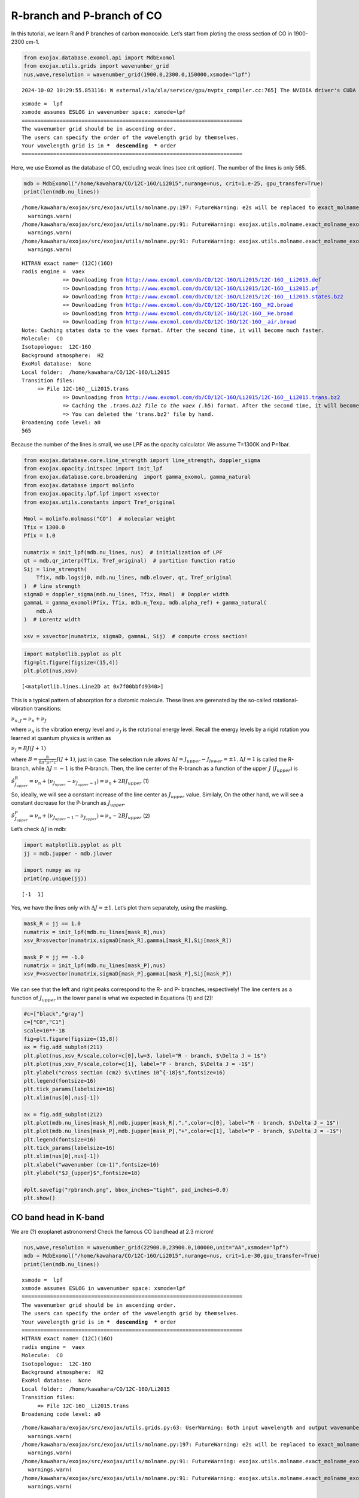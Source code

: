 R-branch and P-branch of CO
===========================

In this tutorial, we learn R and P branches of carbon monooxide. Let’s
start from ploting the cross section of CO in 1900-2300 cm-1.

.. code:: ipython3

    from exojax.database.exomol.api import MdbExomol
    from exojax.utils.grids import wavenumber_grid
    nus,wave,resolution = wavenumber_grid(1900.0,2300.0,150000,xsmode="lpf")


.. parsed-literal::

    2024-10-02 10:29:55.853116: W external/xla/xla/service/gpu/nvptx_compiler.cc:765] The NVIDIA driver's CUDA version is 12.2 which is older than the ptxas CUDA version (12.6.20). Because the driver is older than the ptxas version, XLA is disabling parallel compilation, which may slow down compilation. You should update your NVIDIA driver or use the NVIDIA-provided CUDA forward compatibility packages.


.. parsed-literal::

    xsmode =  lpf
    xsmode assumes ESLOG in wavenumber space: xsmode=lpf
    ======================================================================
    The wavenumber grid should be in ascending order.
    The users can specify the order of the wavelength grid by themselves.
    Your wavelength grid is in ***  descending  *** order
    ======================================================================


Here, we use Exomol as the database of CO, excluding weak lines (see
crit option). The number of the lines is only 565.

.. code:: ipython3

    mdb = MdbExomol("/home/kawahara/CO/12C-16O/Li2015",nurange=nus, crit=1.e-25, gpu_transfer=True)
    print(len(mdb.nu_lines))


.. parsed-literal::

    /home/kawahara/exojax/src/exojax/utils/molname.py:197: FutureWarning: e2s will be replaced to exact_molname_exomol_to_simple_molname.
      warnings.warn(
    /home/kawahara/exojax/src/exojax/utils/molname.py:91: FutureWarning: exojax.utils.molname.exact_molname_exomol_to_simple_molname will be replaced to radis.api.exomolapi.exact_molname_exomol_to_simple_molname.
      warnings.warn(
    /home/kawahara/exojax/src/exojax/utils/molname.py:91: FutureWarning: exojax.utils.molname.exact_molname_exomol_to_simple_molname will be replaced to radis.api.exomolapi.exact_molname_exomol_to_simple_molname.
      warnings.warn(


.. parsed-literal::

    HITRAN exact name= (12C)(16O)
    radis engine =  vaex
    		 => Downloading from http://www.exomol.com/db/CO/12C-16O/Li2015/12C-16O__Li2015.def
    		 => Downloading from http://www.exomol.com/db/CO/12C-16O/Li2015/12C-16O__Li2015.pf
    		 => Downloading from http://www.exomol.com/db/CO/12C-16O/Li2015/12C-16O__Li2015.states.bz2
    		 => Downloading from http://www.exomol.com/db/CO/12C-16O/12C-16O__H2.broad
    		 => Downloading from http://www.exomol.com/db/CO/12C-16O/12C-16O__He.broad
    		 => Downloading from http://www.exomol.com/db/CO/12C-16O/12C-16O__air.broad
    Note: Caching states data to the vaex format. After the second time, it will become much faster.
    Molecule:  CO
    Isotopologue:  12C-16O
    Background atmosphere:  H2
    ExoMol database:  None
    Local folder:  /home/kawahara/CO/12C-16O/Li2015
    Transition files: 
    	 => File 12C-16O__Li2015.trans
    		 => Downloading from http://www.exomol.com/db/CO/12C-16O/Li2015/12C-16O__Li2015.trans.bz2
    		 => Caching the *.trans.bz2 file to the vaex (*.h5) format. After the second time, it will become much faster.
    		 => You can deleted the 'trans.bz2' file by hand.
    Broadening code level: a0
    565


Because the number of the lines is small, we use LPF as the opacity
calculator. We assume T=1300K and P=1bar.

.. code:: ipython3

    from exojax.database.core.line_strength import line_strength, doppler_sigma
    from exojax.opacity.initspec import init_lpf
    from exojax.database.core.broadening  import gamma_exomol, gamma_natural
    from exojax.database import molinfo 
    from exojax.opacity.lpf.lpf import xsvector
    from exojax.utils.constants import Tref_original
    
    Mmol = molinfo.molmass("CO")  # molecular weight
    Tfix = 1300.0
    Pfix = 1.0
    
    numatrix = init_lpf(mdb.nu_lines, nus)  # initialization of LPF
    qt = mdb.qr_interp(Tfix, Tref_original)  # partition function ratio
    Sij = line_strength(
        Tfix, mdb.logsij0, mdb.nu_lines, mdb.elower, qt, Tref_original
    )  # line strength
    sigmaD = doppler_sigma(mdb.nu_lines, Tfix, Mmol)  # Doppler width
    gammaL = gamma_exomol(Pfix, Tfix, mdb.n_Texp, mdb.alpha_ref) + gamma_natural(
        mdb.A
    )  # Lorentz width
    
    xsv = xsvector(numatrix, sigmaD, gammaL, Sij)  # compute cross section!

.. code:: ipython3

    import matplotlib.pyplot as plt
    fig=plt.figure(figsize=(15,4))
    plt.plot(nus,xsv)




.. parsed-literal::

    [<matplotlib.lines.Line2D at 0x7f00bbfd9340>]




.. image:: branch_files/branch_7_1.png


This is a typical pattern of absorption for a diatomic molecule. These
lines are gerenated by the so-called rotational-vibration transitions:

:math:`\nu_{n,J} = \nu_n + \nu_J`

where :math:`\nu_n` is the vibration energy level and :math:`\nu_J` is
the rotational energy level. Recall the energy levels by a rigid
rotation you learned at quantum physics is written as

:math:`\nu_J = B J (J+1)`

where :math:`B = \frac{h}{8 \pi^2 \mu r^2 c} J(J+1)`, just in case. The
selection rule allows :math:`\Delta J = J_{upper} - J_{lower} = \pm 1`.
:math:`\Delta J = 1` is called the R-branch, while :math:`\Delta J = -1`
is the P-branch. Then, the line center of the R-branch as a function of
the upper :math:`J` (:math:`J_{upper}`) is

:math:`\hat{\nu}^R_{J_{upper}} = \nu_n + (\nu_{J_{upper}} - \nu_{J_{upper}-1}) = \nu_n + 2 B J_{upper}`
(1)

So, ideally, we will see a constant increase of the line center as
:math:`J_{upper}` value. Similaly, On the other hand, we will see a
constant decrease for the P-branch as :math:`J_{upper}`.

:math:`\hat{\nu}^P_{J_{upper}} = \nu_n + (\nu_{J_{upper}-1} - \nu_{J_{upper}}) = \nu_n - 2 B J_{upper}`
(2)

Let’s check :math:`\Delta J` in mdb:

.. code:: ipython3

    import matplotlib.pyplot as plt
    jj = mdb.jupper - mdb.jlower
    
    import numpy as np
    print(np.unique(jj))


.. parsed-literal::

    [-1  1]


Yes, we have the lines only with :math:`\Delta J = \pm 1`. Let’s plot
them separately, using the masking.

.. code:: ipython3

    mask_R = jj == 1.0
    numatrix = init_lpf(mdb.nu_lines[mask_R],nus)
    xsv_R=xsvector(numatrix,sigmaD[mask_R],gammaL[mask_R],Sij[mask_R])
    
    mask_P = jj == -1.0
    numatrix = init_lpf(mdb.nu_lines[mask_P],nus)
    xsv_P=xsvector(numatrix,sigmaD[mask_P],gammaL[mask_P],Sij[mask_P])

We can see that the left and right peaks correspond to the R- and P-
branches, respectively! The line centers as a function of
:math:`J_{upper}` in the lower panel is what we expected in Equations
(1) and (2)!

.. code:: ipython3

    #c=["black","gray"]
    c=["C0","C1"]
    scale=10**-18
    fig=plt.figure(figsize=(15,8))
    ax = fig.add_subplot(211)
    plt.plot(nus,xsv_R/scale,color=c[0],lw=3, label="R - branch, $\Delta J = 1$")
    plt.plot(nus,xsv_P/scale,color=c[1], label="P - branch, $\Delta J = -1$")
    plt.ylabel("cross section (cm2) $\\times 10^{-18}$",fontsize=16)
    plt.legend(fontsize=16)
    plt.tick_params(labelsize=16)
    plt.xlim(nus[0],nus[-1])
    
    ax = fig.add_subplot(212)
    plt.plot(mdb.nu_lines[mask_R],mdb.jupper[mask_R],".",color=c[0], label="R - branch, $\Delta J = 1$")
    plt.plot(mdb.nu_lines[mask_P],mdb.jupper[mask_P],"+",color=c[1], label="P - branch, $\Delta J = -1$")
    plt.legend(fontsize=16)
    plt.tick_params(labelsize=16)
    plt.xlim(nus[0],nus[-1])
    plt.xlabel("wavenumber (cm-1)",fontsize=16)
    plt.ylabel("$J_{upper}$",fontsize=18)
    
    #plt.savefig("rpbranch.png", bbox_inches="tight", pad_inches=0.0)
    plt.show()



.. image:: branch_files/branch_13_0.png


CO band head in K-band
----------------------

We are (?) exoplanet astronomers! Check the famous CO bandhead at 2.3
micron!

.. code:: ipython3

    nus,wave,resolution = wavenumber_grid(22900.0,23900.0,100000,unit="AA",xsmode="lpf")
    mdb = MdbExomol("/home/kawahara/CO/12C-16O/Li2015",nurange=nus, crit=1.e-30,gpu_transfer=True)
    print(len(mdb.nu_lines))


.. parsed-literal::

    xsmode =  lpf
    xsmode assumes ESLOG in wavenumber space: xsmode=lpf
    ======================================================================
    The wavenumber grid should be in ascending order.
    The users can specify the order of the wavelength grid by themselves.
    Your wavelength grid is in ***  descending  *** order
    ======================================================================
    HITRAN exact name= (12C)(16O)
    radis engine =  vaex
    Molecule:  CO
    Isotopologue:  12C-16O
    Background atmosphere:  H2
    ExoMol database:  None
    Local folder:  /home/kawahara/CO/12C-16O/Li2015
    Transition files: 
    	 => File 12C-16O__Li2015.trans
    Broadening code level: a0


.. parsed-literal::

    /home/kawahara/exojax/src/exojax/utils.grids.py:63: UserWarning: Both input wavelength and output wavenumber are in ascending order.
      warnings.warn(
    /home/kawahara/exojax/src/exojax/utils/molname.py:197: FutureWarning: e2s will be replaced to exact_molname_exomol_to_simple_molname.
      warnings.warn(
    /home/kawahara/exojax/src/exojax/utils/molname.py:91: FutureWarning: exojax.utils.molname.exact_molname_exomol_to_simple_molname will be replaced to radis.api.exomolapi.exact_molname_exomol_to_simple_molname.
      warnings.warn(
    /home/kawahara/exojax/src/exojax/utils/molname.py:91: FutureWarning: exojax.utils.molname.exact_molname_exomol_to_simple_molname will be replaced to radis.api.exomolapi.exact_molname_exomol_to_simple_molname.
      warnings.warn(


.. parsed-literal::

    323


.. parsed-literal::

    /home/kawahara/exojax/src/radis/radis/api/exomolapi.py:685: AccuracyWarning: The default broadening parameter (alpha = 0.07 cm^-1 and n = 0.5) are used for J'' > 80 up to J'' = 95
      warnings.warn(


.. code:: ipython3

    numatrix = init_lpf(mdb.nu_lines, nus)  # initialization of LPF
    qt = mdb.qr_interp(Tfix, Tref_original)  # partition function ratio
    Sij = line_strength(
        Tfix, mdb.logsij0, mdb.nu_lines, mdb.elower, qt, Tref_original
    )  # line strength
    sigmaD = doppler_sigma(mdb.nu_lines, Tfix, Mmol)  # Doppler width
    gammaL = gamma_exomol(Pfix, Tfix, mdb.n_Texp, mdb.alpha_ref) + gamma_natural(
        mdb.A
    )  # Lorentz width

.. code:: ipython3

    jj = mdb.jupper - mdb.jlower
    print(np.unique(jj))


.. parsed-literal::

    [-1  1]


.. code:: ipython3

    mask_R = jj == 1.0
    numatrix = init_lpf(mdb.nu_lines[mask_R],nus)
    xsv_R=xsvector(numatrix,sigmaD[mask_R],gammaL[mask_R],Sij[mask_R])
    
    mask_P = jj == -1.0
    numatrix = init_lpf(mdb.nu_lines[mask_P],nus)
    xsv_P=xsvector(numatrix,sigmaD[mask_P],gammaL[mask_P],Sij[mask_P])


We can visualize how the bandhead would appear! So… the rigid rotation
approximation is no longer valid for higher :math:`J_{upper}`, which
creates the bandhead. This is because a faster rotation increases the
molecular distance, :math:`r`, due to the centrifugal force then
decreases the rotational constant
:math:`B = \frac{h}{8 \pi^2 \mu r^2 c} J(J+1)`. It makes the dependence
of :math:`J_{upper}` on Equation (1) weaker than linear, and at some
point, reverses it. This critical point corresonds to the band head in
the R branch.

.. code:: ipython3

    #c=["black","gray"]
    c=["C0","C1"]
    scale=10**-18
    fig=plt.figure(figsize=(15,8))
    ax = fig.add_subplot(211)
    plt.plot(wave,xsv_R/scale,color=c[0],lw=3, label="R - branch, $\Delta J = 1$")
    plt.plot(wave,xsv_P/scale,color=c[1], label="P - branch, $\Delta J = -1$")
    plt.ylabel("cross section (cm2) $\\times 10^{-18}$",fontsize=16)
    plt.legend(fontsize=16)
    plt.tick_params(labelsize=16)
    #plt.xlim(wave[0],wave[-1])
    ax = fig.add_subplot(212)
    plt.plot(1.e8/mdb.nu_lines[mask_R],mdb.jupper[mask_R],".",color=c[0], label="R - branch, $\Delta J = 1$")
    plt.plot(1.e8/mdb.nu_lines[mask_P],mdb.jupper[mask_P],"+",color=c[1], label="P - branch, $\Delta J = -1$")
    plt.legend(fontsize=16)
    plt.tick_params(labelsize=16)
    #plt.xlim(wave[0],wave[-1])
    plt.xlabel("wavelength ($\\AA$)",fontsize=16)
    plt.ylabel("$J_{upper}$",fontsize=18)
    #plt.savefig("bandhead.png", bbox_inches="tight", pad_inches=0.0)
    plt.show()



.. image:: branch_files/branch_21_0.png


